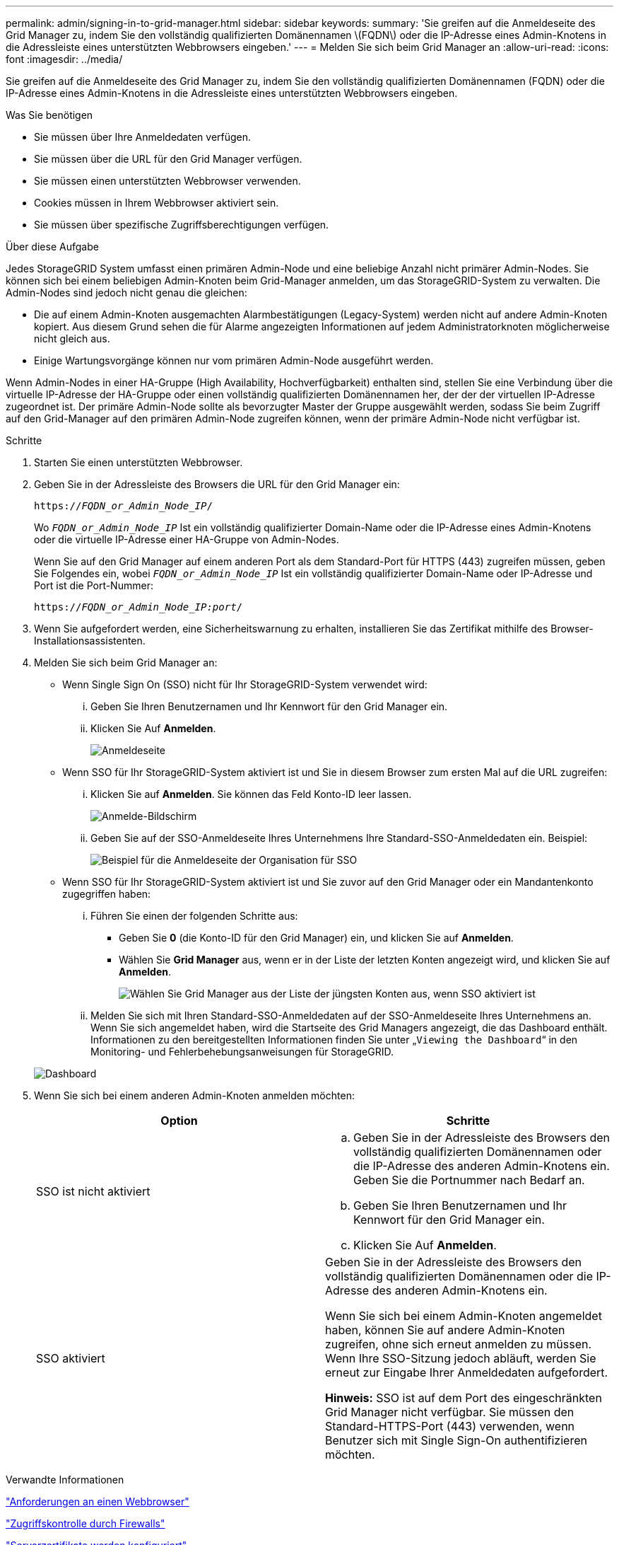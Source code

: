 ---
permalink: admin/signing-in-to-grid-manager.html 
sidebar: sidebar 
keywords:  
summary: 'Sie greifen auf die Anmeldeseite des Grid Manager zu, indem Sie den vollständig qualifizierten Domänennamen \(FQDN\) oder die IP-Adresse eines Admin-Knotens in die Adressleiste eines unterstützten Webbrowsers eingeben.' 
---
= Melden Sie sich beim Grid Manager an
:allow-uri-read: 
:icons: font
:imagesdir: ../media/


[role="lead"]
Sie greifen auf die Anmeldeseite des Grid Manager zu, indem Sie den vollständig qualifizierten Domänennamen (FQDN) oder die IP-Adresse eines Admin-Knotens in die Adressleiste eines unterstützten Webbrowsers eingeben.

.Was Sie benötigen
* Sie müssen über Ihre Anmeldedaten verfügen.
* Sie müssen über die URL für den Grid Manager verfügen.
* Sie müssen einen unterstützten Webbrowser verwenden.
* Cookies müssen in Ihrem Webbrowser aktiviert sein.
* Sie müssen über spezifische Zugriffsberechtigungen verfügen.


.Über diese Aufgabe
Jedes StorageGRID System umfasst einen primären Admin-Node und eine beliebige Anzahl nicht primärer Admin-Nodes. Sie können sich bei einem beliebigen Admin-Knoten beim Grid-Manager anmelden, um das StorageGRID-System zu verwalten. Die Admin-Nodes sind jedoch nicht genau die gleichen:

* Die auf einem Admin-Knoten ausgemachten Alarmbestätigungen (Legacy-System) werden nicht auf andere Admin-Knoten kopiert. Aus diesem Grund sehen die für Alarme angezeigten Informationen auf jedem Administratorknoten möglicherweise nicht gleich aus.
* Einige Wartungsvorgänge können nur vom primären Admin-Node ausgeführt werden.


Wenn Admin-Nodes in einer HA-Gruppe (High Availability, Hochverfügbarkeit) enthalten sind, stellen Sie eine Verbindung über die virtuelle IP-Adresse der HA-Gruppe oder einen vollständig qualifizierten Domänennamen her, der der der virtuellen IP-Adresse zugeordnet ist. Der primäre Admin-Node sollte als bevorzugter Master der Gruppe ausgewählt werden, sodass Sie beim Zugriff auf den Grid-Manager auf den primären Admin-Node zugreifen können, wenn der primäre Admin-Node nicht verfügbar ist.

.Schritte
. Starten Sie einen unterstützten Webbrowser.
. Geben Sie in der Adressleiste des Browsers die URL für den Grid Manager ein:
+
`https://_FQDN_or_Admin_Node_IP_/`

+
Wo `_FQDN_or_Admin_Node_IP_` Ist ein vollständig qualifizierter Domain-Name oder die IP-Adresse eines Admin-Knotens oder die virtuelle IP-Adresse einer HA-Gruppe von Admin-Nodes.

+
Wenn Sie auf den Grid Manager auf einem anderen Port als dem Standard-Port für HTTPS (443) zugreifen müssen, geben Sie Folgendes ein, wobei `_FQDN_or_Admin_Node_IP_` Ist ein vollständig qualifizierter Domain-Name oder IP-Adresse und Port ist die Port-Nummer:

+
`https://_FQDN_or_Admin_Node_IP:port_/`

. Wenn Sie aufgefordert werden, eine Sicherheitswarnung zu erhalten, installieren Sie das Zertifikat mithilfe des Browser-Installationsassistenten.
. Melden Sie sich beim Grid Manager an:
+
** Wenn Single Sign On (SSO) nicht für Ihr StorageGRID-System verwendet wird:
+
... Geben Sie Ihren Benutzernamen und Ihr Kennwort für den Grid Manager ein.
... Klicken Sie Auf *Anmelden*.
+
image:../media/sign_in_grid_manager_no_sso.gif["Anmeldeseite"]



** Wenn SSO für Ihr StorageGRID-System aktiviert ist und Sie in diesem Browser zum ersten Mal auf die URL zugreifen:
+
... Klicken Sie auf *Anmelden*. Sie können das Feld Konto-ID leer lassen.
+
image::../media/sso_sign_in_first_time.gif[Anmelde-Bildschirm, wenn SSO aktiviert ist und keine Cookies verwendet werden]

... Geben Sie auf der SSO-Anmeldeseite Ihres Unternehmens Ihre Standard-SSO-Anmeldedaten ein. Beispiel:
+
image::../media/sso_organization_page.gif[Beispiel für die Anmeldeseite der Organisation für SSO]



** Wenn SSO für Ihr StorageGRID-System aktiviert ist und Sie zuvor auf den Grid Manager oder ein Mandantenkonto zugegriffen haben:
+
... Führen Sie einen der folgenden Schritte aus:
+
**** Geben Sie *0* (die Konto-ID für den Grid Manager) ein, und klicken Sie auf *Anmelden*.
**** Wählen Sie *Grid Manager* aus, wenn er in der Liste der letzten Konten angezeigt wird, und klicken Sie auf *Anmelden*.
+
image:../media/sign_in_grid_manager_sso.gif["Wählen Sie Grid Manager aus der Liste der jüngsten Konten aus, wenn SSO aktiviert ist"]



... Melden Sie sich mit Ihren Standard-SSO-Anmeldedaten auf der SSO-Anmeldeseite Ihres Unternehmens an. Wenn Sie sich angemeldet haben, wird die Startseite des Grid Managers angezeigt, die das Dashboard enthält. Informationen zu den bereitgestellten Informationen finden Sie unter „`Viewing the Dashboard`“ in den Monitoring- und Fehlerbehebungsanweisungen für StorageGRID.




+
image::../media/grid_manager_dashboard.png[Dashboard]

. Wenn Sie sich bei einem anderen Admin-Knoten anmelden möchten:
+
[cols="1a,1a"]
|===
| Option | Schritte 


 a| 
SSO ist nicht aktiviert
 a| 
.. Geben Sie in der Adressleiste des Browsers den vollständig qualifizierten Domänennamen oder die IP-Adresse des anderen Admin-Knotens ein. Geben Sie die Portnummer nach Bedarf an.
.. Geben Sie Ihren Benutzernamen und Ihr Kennwort für den Grid Manager ein.
.. Klicken Sie Auf *Anmelden*.




 a| 
SSO aktiviert
 a| 
Geben Sie in der Adressleiste des Browsers den vollständig qualifizierten Domänennamen oder die IP-Adresse des anderen Admin-Knotens ein.

Wenn Sie sich bei einem Admin-Knoten angemeldet haben, können Sie auf andere Admin-Knoten zugreifen, ohne sich erneut anmelden zu müssen. Wenn Ihre SSO-Sitzung jedoch abläuft, werden Sie erneut zur Eingabe Ihrer Anmeldedaten aufgefordert.

*Hinweis:* SSO ist auf dem Port des eingeschränkten Grid Manager nicht verfügbar. Sie müssen den Standard-HTTPS-Port (443) verwenden, wenn Benutzer sich mit Single Sign-On authentifizieren möchten.

|===


.Verwandte Informationen
link:web-browser-requirements.html["Anforderungen an einen Webbrowser"]

link:controlling-access-through-firewalls.html["Zugriffskontrolle durch Firewalls"]

link:configuring-server-certificates.html["Serverzertifikate werden konfiguriert"]

link:configuring-sso.html["Konfigurieren der Single Sign-On-Konfiguration"]

link:managing-admin-groups.html["Verwalten von Admin-Gruppen"]

link:managing-high-availability-groups.html["Verwalten von Hochverfügbarkeitsgruppen"]

link:../tenant/index.html["Verwenden Sie ein Mandantenkonto"]

link:../monitor/index.html["Monitor  Fehlerbehebung"]
